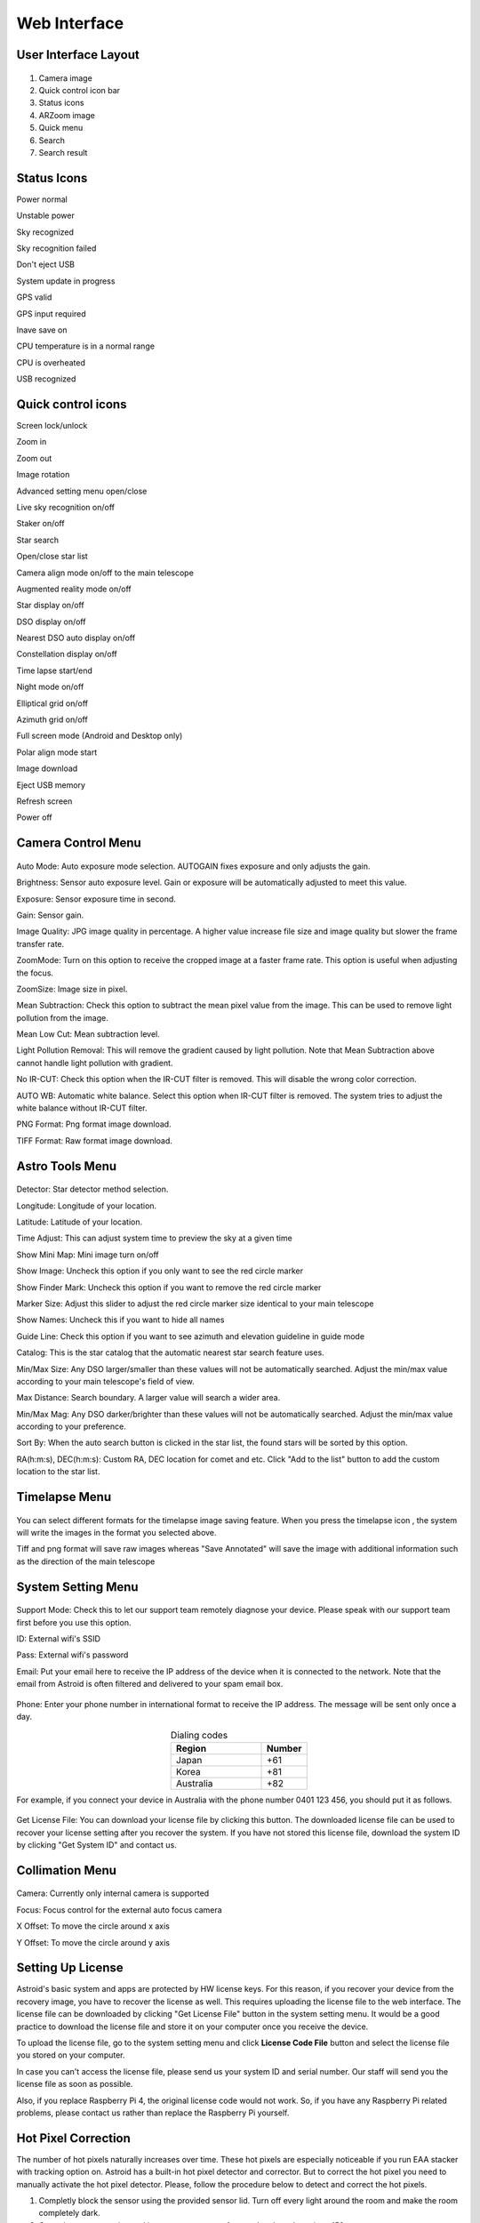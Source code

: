 .. _basic:

Web Interface
========================

User Interface Layout
------------------------

.. figure:: /images/screen_component.png
   :width: 700
   :alt: Finder align 
   :align: center

1. Camera image
2. Quick control icon bar
3. Status icons
4. ARZoom image
5. Quick menu
6. Search
7. Search result

Status Icons
--------------

|bolt_green| Power normal

|bolt_red| Unstable power

|eye_green| Sky recognized

|eye_red| Sky recognition failed

|eject_red| Don't eject USB

|update| System update in progress

|satellite_green| GPS valid

|satellite_red| GPS input required

|save_green| Inave save on

|temp_green| CPU temperature is in a normal range 

|temp_red| CPU is overheated

|usbmemory_green| USB recognized


.. |bolt_green| image:: /images/bolt_green.png
                :scale: 50 %
.. |bolt_red| image:: /images/bolt_red.png
                :scale: 50 %

.. |eye_green| image:: /images/eye_green.png
                :scale: 50 %
.. |eye_red| image:: /images/eye_red.png
                :scale: 50 %


.. |eject_red| image:: /images/eject_red.png
                :scale: 50 %
.. |update| image:: /images/update.png
                :scale: 50 %


.. |satellite_green| image:: /images/satellite_green.png
                :scale: 50 %
.. |satellite_red| image:: /images/satellite_red.png
                :scale: 50 %


.. |save_green| image:: /images/save_green.png
                :scale: 50 %
.. |save_red| image:: /images/save_red.png
                :scale: 50 %


.. |temp_green| image:: /images/temp_green.png
                :scale: 50 %
.. |temp_red| image:: /images/temp_red.png
                :scale: 50 %


.. |usbmemory_green| image:: /images/usbmemory_green.png
                :scale: 50 %
.. |usbmemory_red| image:: /images/usbmemory_red.png
                :scale: 50 %





Quick control icons
-------------------------


|lock| Screen lock/unlock

.. |lock| image:: /images/lock.png
                :scale: 60 %


|plus| Zoom in

.. |plus| image:: /images/plus.png
                :scale: 60 %



|minus| Zoom out

.. |minus| image:: /images/minus.png
                :scale: 60 %



|imgrot| Image rotation

.. |imgrot| image:: /images/imgrot.png
                :scale: 60 %



|setting| Advanced setting menu open/close

.. |setting| image:: /images/setting.png
                :scale: 60 %
                
|liveps| Live sky recognition on/off

.. |liveps| image:: /images/liveps.png
                :scale: 60 %

|stack| Staker on/off

.. |stack| image:: /images/stack.png
                :scale: 60 %

|search| Star search

.. |search| image:: /images/search.png
                :scale: 60 %

|starlist| Open/close star list 

.. |starlist| image:: /images/starlist.png
                :scale: 60 %

|dgs_align| Camera align mode on/off to the main telescope 

.. |dgs_align| image:: /images/dgs_align.png
                :scale: 60 %
                
|AR| Augmented reality mode on/off       
                
.. |AR| image:: /images/AR.png
                :scale: 15 %
                
|showstar| Star display on/off                     
                
.. |showstar| image:: /images/showstar.png
                :scale: 60 %
                
|showdso| DSO display on/off                   
                
.. |showdso| image:: /images/showdso.png
                :scale: 60 %
                
|autodso_search| Nearest DSO auto display on/off        
                
.. |autodso_search| image:: /images/autodso_search.png
                :scale: 60 %
                
|const| Constellation display on/off        
                       
.. |const| image:: /images/const.png
                :scale: 60 %
                
|timelapse| Time lapse start/end       
                
.. |timelapse| image:: /images/timelapse.png
                :scale: 60 %
                
|nightmode| Night mode on/off  
                
.. |nightmode| image:: /images/nightmode.png
                :scale: 60 %
                
|eclgrid| Elliptical grid on/off  

.. |eclgrid| image:: /images/eclgrid.png
                :scale: 60 %
                
|azigrid| Azimuth grid on/off  
                
.. |azigrid| image:: /images/azigrid.png
                :scale: 60 %
                
|fullscreen| Full screen mode (Android and Desktop only)
                
.. |fullscreen| image:: /images/fullscreen.png
                :scale: 60 %
                
|polaralign| Polar align mode start
             
.. |polaralign| image:: /images/polaralign.png
                :scale: 60 %
                
|imgdown| Image download
                
.. |imgdown| image:: /images/imgdown.png
                :scale: 60 %
                
|ejectmain| Eject USB memory
                
.. |ejectmain| image:: /images/ejectmain.png
                :scale: 60 %
                
|refresh| Refresh screen
                
.. |refresh| image:: /images/refresh.png
                :scale: 60 %
                
|power| Power off
                
.. |power| image:: /images/power.png
                :scale: 60 %



Camera Control Menu
---------------------


.. figure:: /images/menu_cam_setting.png
   :alt: Finder align 
   :align: center



Auto Mode: Auto exposure mode selection. AUTOGAIN fixes exposure and only adjusts the gain.

Brightness: Sensor auto exposure level. Gain or exposure will be automatically adjusted to meet this value.

Exposure: Sensor exposure time in second.

Gain: Sensor gain.

Image Quality: JPG image quality in percentage. A higher value increase file size and image quality but slower the frame transfer rate.

ZoomMode: Turn on this option to receive the cropped image at a faster frame rate. This option is useful when adjusting the focus.

ZoomSize: Image size in pixel.

Mean Subtraction: Check this option to subtract the mean pixel value from the image. This can be used to remove light pollution from the image.

Mean Low Cut: Mean subtraction level.

Light Pollution Removal: This will remove the gradient caused by light pollution. Note that Mean Subtraction above cannot handle light pollution with gradient.

No IR-CUT: Check this option when the IR-CUT filter is removed. This will disable the wrong color correction.

AUTO WB: Automatic white balance. Select this option when IR-CUT filter is removed. The system tries to adjust the white balance without IR-CUT filter.

PNG Format: Png format image download.

TIFF Format: Raw format image download.



Astro Tools Menu
---------------------


.. figure:: /images/menu_astro_tools.png
   :alt: Finder align 
   :align: center

Detector: Star detector method selection.

Longitude: Longitude of your location. 

Latitude: Latitude of your location. 

Time Adjust: This can adjust system time to preview the sky at a given time

Show Mini Map: Mini image turn on/off

Show Image: Uncheck this option if you only want to see the red circle marker

Show Finder Mark: Uncheck this option if you want to remove the red circle marker

Marker Size: Adjust this slider to adjust the red circle marker size identical to your main telescope

Show Names: Uncheck this if you want to hide all names

Guide Line: Check this option if you want to see azimuth and elevation guideline in guide mode

Catalog: This is the star catalog that the automatic nearest star search feature uses.

Min/Max Size: Any DSO larger/smaller than these values will not be automatically searched. Adjust the min/max value according to your main telescope's field of view.

Max Distance: Search boundary. A larger value will search a wider area.

Min/Max Mag: Any DSO darker/brighter than these values will not be automatically searched. Adjust the min/max value according to your preference.

Sort By: When the auto search button is clicked in the star list, the found stars will be sorted by this option.

RA(h:m:s), DEC(h:m:s): Custom RA, DEC location for comet and etc. Click "Add to the list" button to add the custom location to the star list.


Timelapse Menu
---------------------


.. figure:: /images/menu_timelapse.png
   :alt: Finder align 
   :align: center

You can select different formats for the timelapse image saving feature. When you press the timelapse icon |timelapse_small|, the system will write the images in the format you selected above.
                
.. |timelapse_small| image:: /images/timelapse.png
                :scale: 40 %


Tiff and png format will save raw images whereas "Save Annotated" will save the image with additional information such as the direction of the main telescope


System Setting Menu
---------------------


.. figure:: /images/menu_systemsetting.png
   :alt: Finder align 
   :align: center

Support Mode: Check this to let our support team remotely diagnose your device. Please speak with our support team first before you use this option.

ID: External wifi's SSID

Pass: External wifi's password

Email: Put your email here to receive the IP address of the device when it is connected to the network. Note that the email from Astroid is often filtered and delivered to your spam email box. 

.. figure:: /images/wifi_email.png
   :width: 400
   :alt: Wifi notification by email
   :align: center


Phone: Enter your phone number in international format to receive the IP address. The message will be sent only once a day.

.. list-table:: Dialing codes
   :align: center
   :widths: 50 25
   :header-rows: 1   

   * - Region
     - Number
   * - Japan
     - +61
   * - Korea
     - +81
   * - Australia
     - +82     
     
For example, if you connect your device in Australia with the phone number 0401 123 456, you should put it as follows.

.. figure:: /images/wifi_phone.png
   :width: 400
   :alt: Wifi notification by phone
   :align: center


Get License File: You can download your license file by clicking this button. The downloaded license file can be used to recover your license setting after you recover the system. If you have not stored this license file, download the system ID by clicking "Get System ID" and contact us.




Collimation Menu
---------------------


.. figure:: /images/menu_collimation.png
   :alt: Finder align 
   :align: center

Camera: Currently only internal camera is supported

Focus: Focus control for the external auto focus camera

X Offset: To move the circle around x axis

Y Offset: To move the circle around y axis



Setting Up License
-----------------------

Astroid's basic system and apps are protected by HW license keys. For this reason, if you recover your device from the recovery image, you have to recover the license as well. This requires uploading the license file to the web interface. The license file can be downloaded by clicking "Get License File" button in the system setting menu. It would be a good practice to download the license file and store it on your computer once you receive the device.

To upload the license file, go to the system setting menu and click **License Code File** button and select the license file you stored on your computer.

In case you can't access the license file, please send us your system ID and serial number. Our staff will send you the license file as soon as possible. 


Also, if you replace Raspberry Pi 4, the original license code would not work. So, if you have any Raspberry Pi related problems, please contact us rather than replace the Raspberry Pi yourself.  
 

Hot Pixel Correction
--------------------

The number of hot pixels naturally increases over time. These hot pixels are especially noticeable if you run EAA stacker with tracking option on. Astroid has a built-in hot pixel detector and corrector. But to correct the hot pixel you need to manually activate the hot pixel detector. Please, follow the procedure below to detect and correct the hot pixels. 

1. Completly block the sensor using the provided sensor lid. Turn off every light around the room and make the room completely dark. 
2. Go to the camera setting and increase exposure to 1 second and set the gain to 150.
3. Go to the system menu and adjust the hot pixel level. A lower value will pick more hot pixels. 
4. Click the hot pixel correction button.
5. Run EAA stacker and see if hot pixels are disappeared
6. Try with the default value and if you still see some weak hot pixels, lower the value and repeat the above until satisfactory.



Writing Images to USB Memory
------------------------------

1. Prepare a DDS USB. Refer to the next section to make a DDS USB
2. Insert the USB to Astroid and see if USB icon |usbmemory_green| appears on the top status bar
3. Click the timelapse button to start recording

.. |usbmemory_green| image:: /images/usbmemory_green.png
                :scale: 30 %




.. admonition:: Warning

    Use high-speed USB memory only. With low-speed USB, Astroid will continue to write files to USB even after you finished recording which will drastically increase the chance of file corruption.
    

.. admonition:: How to eject

    USB must be ejected after the eject button is clicked and all the USB related icons are disappeared. Otherwise, the USB will be corrupted and you will lose all data in the USB.
    

Making DDS USB
------------------------------

1. Prepare a SanDisk 32GB Ultra Fit or equivalent. High-speed USB memory is highly recommended to prevent any data lost
2. Format the disk with NTFS format and change the name to DDS. 
3. Insert the USB to Astroid and see if the USB icon appears on the top.


